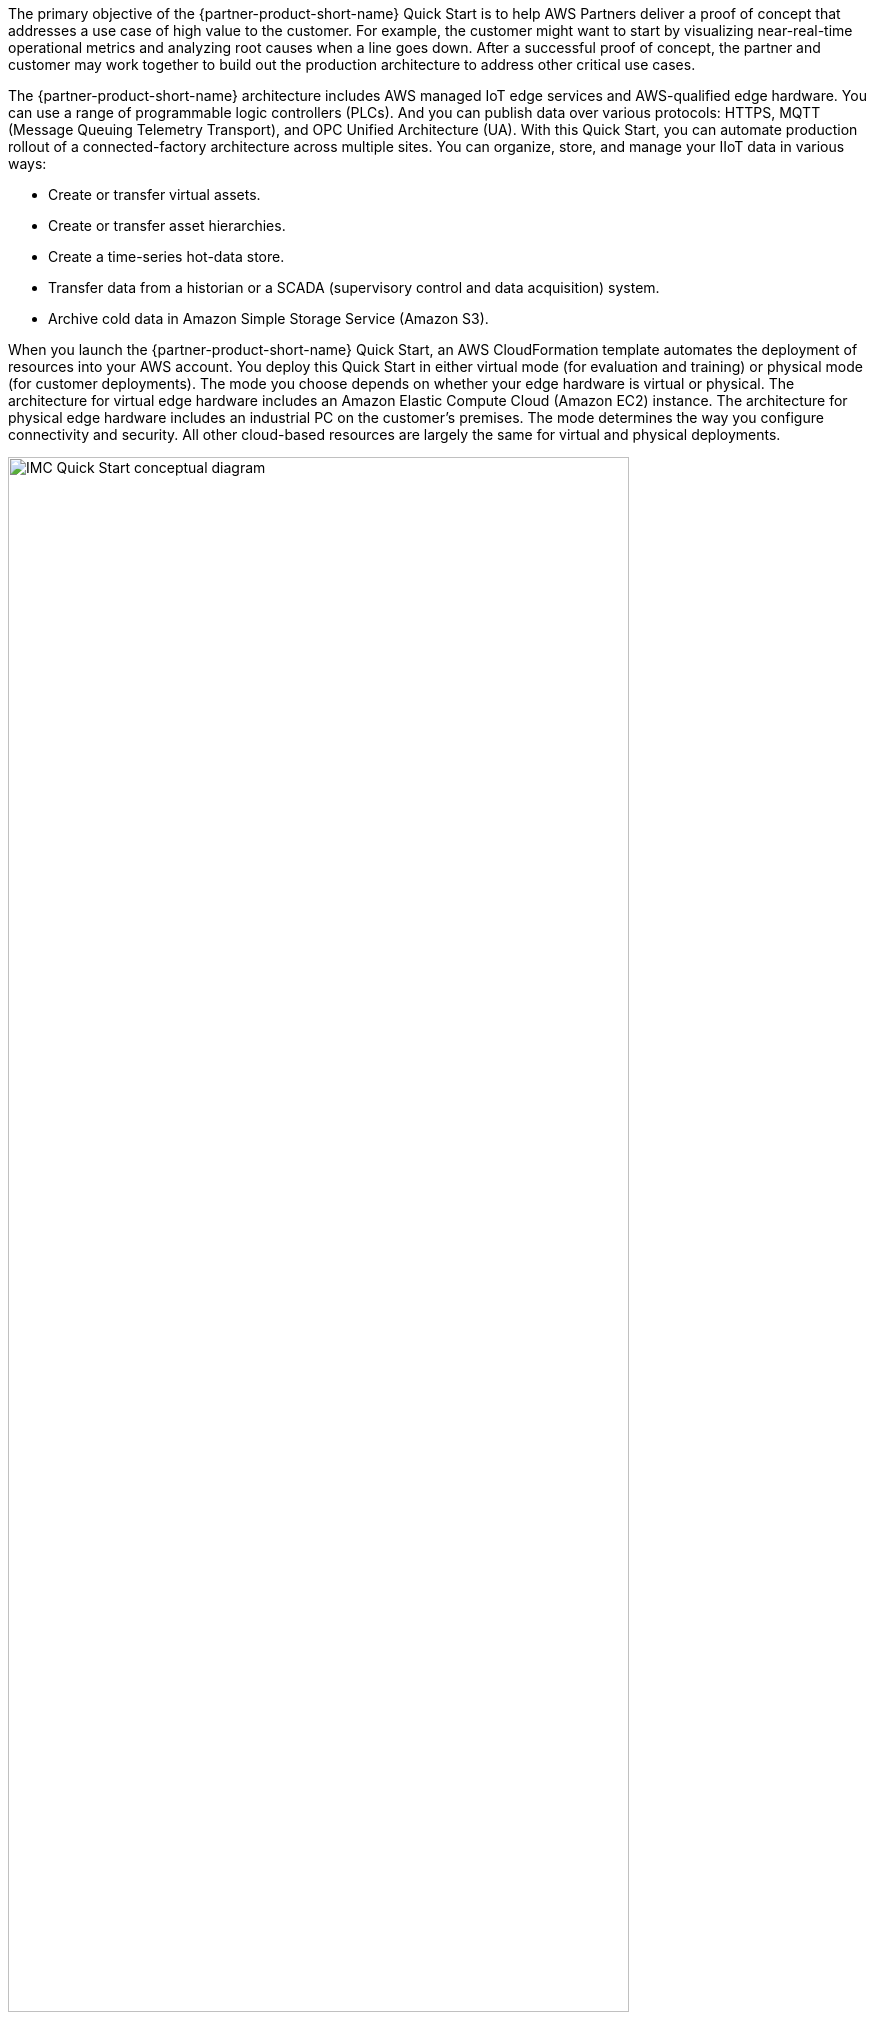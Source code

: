 // Replace the content in <>
// Briefly describe the software. Use consistent and clear branding. 
// Include the benefits of using the software on AWS, and provide details on usage scenarios.

:xrefstyle: short

The primary objective of the {partner-product-short-name} Quick Start is to help AWS Partners deliver a proof of concept that addresses a use case of high value to the customer. For example, the customer might want to start by visualizing near-real-time operational metrics and analyzing root causes when a line goes down. After a successful proof of concept, the partner and customer may work together to build out the production architecture to address other critical use cases. 

The {partner-product-short-name} architecture includes AWS managed IoT edge services and AWS-qualified edge hardware. You can use a range of programmable logic controllers (PLCs). And you can publish data over various protocols: HTTPS, MQTT (Message Queuing Telemetry Transport), and OPC Unified Architecture (UA). With this Quick Start, you can automate production rollout of a connected-factory architecture across multiple sites. You can organize, store, and manage your IIoT data in various ways:

* Create or transfer virtual assets. 
* Create or transfer asset hierarchies. 
* Create a time-series hot-data store. 
* Transfer data from a historian or a SCADA (supervisory control and data acquisition) system. 
* Archive cold data in Amazon Simple Storage Service (Amazon S3). 

When you launch the {partner-product-short-name} Quick Start, an AWS CloudFormation template automates the deployment of resources into your AWS account. You deploy this Quick Start in either virtual mode (for evaluation and training) or physical mode (for customer deployments). The mode you choose depends on whether your edge hardware is virtual or physical. The architecture for virtual edge hardware includes an Amazon Elastic Compute Cloud (Amazon EC2) instance. The architecture for physical edge hardware includes an industrial PC on the customer's premises. The mode determines the way you configure connectivity and security. All other cloud-based resources are largely the same for virtual and physical deployments.

[#IMC-QS-overview]
.{partner-product-short-name} Quick Start conceptual diagram
image::../images/imc_qs_overview.png[IMC Quick Start conceptual diagram, 85%]

<<IMC-QS-overview>> shows a high-level view of a physical deployment. The dotted orange box outlines the {partner-product-short-name} Quick Start's main components.

* In the factory: 
** AWS IoT Greengrass runs on an industrial PC (an AWS-qualified edge-gateway device). AWS IoT Greengrass ingests data from a partner edge application, such as Inductive Automation's https://inductiveautomation.com/ignition/[Ignition^] or PTC's https://www.kepware.com/en-us/products/kepserverex/[KEPServerEX^]. 
** The partner edge application translates the data from the customer assets—including PLCs, equipment, and data stores (SCADA or historian)—into industrial protocols.  
* In the AWS Cloud:
** AWS IoT SiteWise stores the metadata for the asset-model hierarchy of the industrial assets on the factory floor. It also contains a managed database for the time-series data generated by these assets.
*** After the hierarchy is defined in AWS IoT SiteWise, the partner edge application continuously ingests the asset data and transmits it to the AWS Cloud through a SiteWise connector within AWS IoT Greengrass.
*** AWS IoT SiteWise serves as the hot-storage tier for both time-series data and metadata. All this data, including the metadata, is accessible to applications that can generate business value from it.
*** The AWS IoT SiteWise Monitor feature enables you to build dashboards to visualize near-real-time time-series data stored in AWS IoT SiteWise’s time-series database.
** AWS IoT Core receives and routes MQTT messages either directly from the partner edge application or from the AWS IoT Greengrass core.
** Amazon S3 can serve as a cold-storage tier for data.
** Amazon QuickSight lets you build custom business-intelligence dashboards and visualizations for data stored in the S3 bucket.
* Included with Element Unify:
** Element Unify integrates, contextualizes, and manages IT/OT metadata.
*** Edge data can easily be contextualized with metadata from IT/OT systems to increase business value.
*** Complex asset templates can be created to define asset class definitions for data modeling.
*** Lambda functions continuously updates the data model from Element Unify to AWS IoT SiteWise, propagating changes and maintaining an evergreen data model.
*** Connects existing browfield AWS IoT SiteWise models, allowing further enrichment and rearrangement of AWS IoT SiteWise with context from SAP, P&IDs, and other industrial sources.
